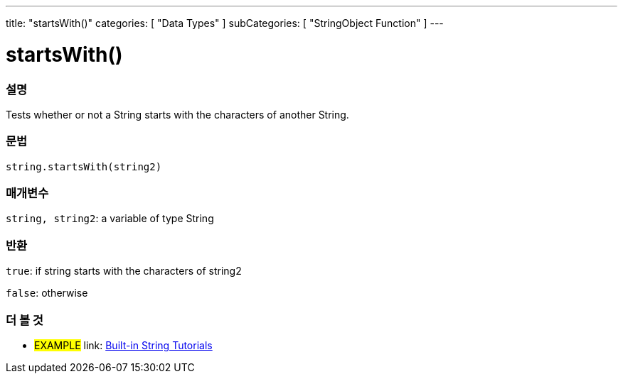 ﻿---
title: "startsWith()"
categories: [ "Data Types" ]
subCategories: [ "StringObject Function" ]
---





= startsWith()


// OVERVIEW SECTION STARTS
[#overview]
--

[float]
=== 설명
Tests whether or not a String starts with the characters of another String.

[%hardbreaks]


[float]
=== 문법
[source,arduino]
----
string.startsWith(string2)
----

[float]
=== 매개변수
`string, string2`: a variable of type String


[float]
=== 반환
`true`: if string starts with the characters of string2

`false`: otherwise
--
// OVERVIEW SECTION ENDS



// HOW TO USE SECTION ENDS


// SEE ALSO SECTION
[#see_also]
--

[float]
=== 더 볼 것

[role="example"]
* #EXAMPLE# link: https://www.arduino.cc/en/Tutorial/BuiltInExamples#strings[Built-in String Tutorials]
--
// SEE ALSO SECTION ENDS
